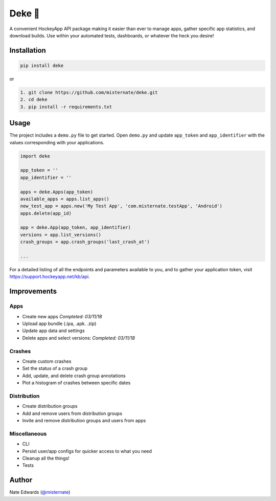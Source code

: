 Deke 🏒
=======

A convenient HockeyApp API package making it easier than ever to manage
apps, gather specific app statistics, and download builds. Use within
your automated tests, dashboards, or whatever the heck you desire!

Installation
------------

.. code-block:: bash

    pip install deke

or

.. code-block:: bash

    1. git clone https://github.com/misternate/deke.git
    2. cd deke
    3. pip install -r requirements.txt

Usage
-----

The project includes a ``demo.py`` file to get started. Open ``demo.py``
and update ``app_token`` and ``app_identifier`` with the values
corresponding with your applications.

.. code-block:: python

    import deke

    app_token = ''
    app_identifier = ''

    apps = deke.Apps(app_token)
    available_apps = apps.list_apps()
    new_test_app = apps.new('My Test App', 'com.misternate.testApp', 'Android')
    apps.delete(app_id)

    app = deke.App(app_token, app_identifier)
    versions = app.list_versions()
    crash_groups = app.crash_groups('last_crash_at')

    ...

For a detailed listing of all the endpoints and parameters available to
you, and to gather your application token, visit
https://support.hockeyapp.net/kb/api.

Improvements
------------

Apps
~~~~

-  Create new apps *Completed: 03/11/18*
-  Upload app bundle (.ipa, .apk. .zip)
-  Update app data and settings
-  Delete apps and select versions:  *Completed: 03/11/18*

Crashes
~~~~~~~

-  Create custom crashes
-  Set the status of a crash group
-  Add, update, and delete crash group annotations
-  Plot a histogram of crashes between specific dates

Distribution
~~~~~~~~~~~~

-  Create distribution groups
-  Add and remove users from distribution groups
-  Invite and remove distribution groups and users from apps

Miscellaneous
~~~~~~~~~~~~~

-  CLI
-  Persist user/app configs for quicker access to what you need
-  Cleanup all the things!
-  Tests

Author
------

Nate Edwards (`@misternate <https://twitter.com/misternate>`_)
